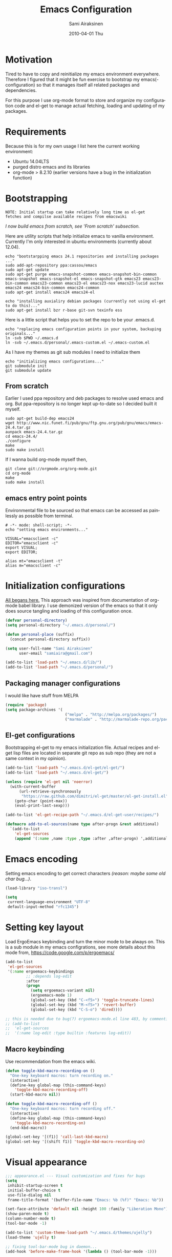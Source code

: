 #+TITLE:    Emacs Configuration
#+AUTHOR:    Sami Airaksinen
#+EMAIL:     samiaira@gmail.com
#+DATE:      2010-04-01 Thu
#+DESCRIPTION: Describing my emacs configuration in self documenting way via org-mode.
#+KEYWORDS:  emacs org configure
#+LANGUAGE:  en
#+OPTIONS:   H:3 num:nil toc:t \n:nil @:t ::t |:t ^:t -:t f:t *:t <:t
#+OPTIONS:   TeX:t LaTeX:nil skip:nil d:nil todo:t pri:nil tags:nil
#+INFOJS_OPT: view:nil toc:nil ltoc:t mouse:underline buttons:0 path:http://orgmode.org/org-info.js
#+EXPORT_SELECT_TAGS: export
#+EXPORT_EXCLUDE_TAGS: noexport notangle
#+LINK_UP:
#+LINK_HOME: 

* Motivation

  Tired to have to copy and reinitialize my emacs environment
  everywhere. Therefore I figured that it might be fun exercise to
  bootstrap my emacs(-configuration) so that it manages itself all
  related packages and dependencies.

  For this purpose I use org-mode format to store and organize my
  configuration code and el-get to manage actual fetching, loading and
  updating of my packages.

* Requirements

  Because this is for my own usage I list here the current working
  environment:
  - Ubuntu 14.04LTS
  - purged distro emacs and its libraries
  - org-mode > 8.2.10 (earlier versions have a bug in the initialization
    function)

* Bootstrapping 						   :external:
  
  #+BEGIN_EXAMPLE
    NOTE: Initial startup can take relatively long time as el-get
    fetches and compilse available recipes from emacswiki
  #+END_EXAMPLE
  
  /I now build emacs from scratch, see 'From scratch' subsection./

  Here are utility scripts that help initialize emacs to vanilla
  environment. Currently I'm only interested in ubuntu environments
  (currently about 12.04).

  #+begin_src shell-script :tangle bootstrap-packages.sh :shebang #!/bin/bash
    echo "bootstarpping emacs 24.1 repositories and installing packages ..."
    sudo add-apt-repository ppa:cassou/emacs 
    sudo apt-get update
    sudo apt-get purge emacs-snapshot-common emacs-snapshot-bin-common emacs-snapshot emacs-snapshot-el emacs-snapshot-gtk emacs23 emacs23-bin-common emacs23-common emacs23-el emacs23-nox emacs23-lucid auctex emacs24 emacs24-bin-common emacs24-common
    sudo apt-get install emacs24 emacs24-el
    
    echo "installing auxialiry debian packages (currently not using el-get to do this)..."
    sudo apt-get install bzr r-base git-svn texinfo ess
  #+end_src

  Here is a little script that helps you to set the repo to be your
  .emacs.d.

  #+begin_src shell-script :tangle bootstrap-configurations.sh :shebang #!/bin/bash
    echo "replacing emacs configuration points in your system, backuping originals..."
    ln -svb $PWD ~/.emacs.d
    ln -svb ~/.emacs.d/personal/.emacs-custom.el ~/.emacs-custom.el
  #+end_src

  As I have my themes as git sub modules I need to initialize them

  #+BEGIN_SRC shell-script :tangle init-configurations.sh :shebang #!/bin/bash
    echo "initializing emacs configurations..."
    git submodule init
    git submodule update
  #+END_SRC

** From scratch							      :build:

   Earlier I used ppa repository and deb packages to resolve used
   emacs and org. But ppa-repository is no longer kept up-to-date so I
   decided built it myself.
   
   #+BEGIN_SRC shell-script :tangle build-emacs.sh :shebang #!/bin/bash
     sudo apt-get build-dep emacs24
     wget http://www.nic.funet.fi/pub/gnu/ftp.gnu.org/pub/gnu/emacs/emacs-24.4.tar.gz
     aunpack emacs-24.4.tar.gz 
     cd emacs-24.4/
     ./configure
     make
     sudo make install
   #+END_SRC

   If I wanna build org-mode myself then,

   #+BEGIN_SRC shell-script :tangle build-org-mode.sh :shebang #!/bin/bash
     git clone git://orgmode.org/org-mode.git
     cd org-mode
     make
     sudo make install
   #+END_SRC

** emacs entry point points

   Environmental file to be sourced so that emacs can be accessed as painlessly as
   possible from terminal.

   #+begin_src shell-script :tangle emacs.env
     # -*- mode: shell-script; -*-
     echo "setting emacs environments..."
      
     VISUAL="emacsclient -c"
     EDITOR="emacsclient -c"
     export VISUAL;
     export EDITOR;
     
     alias mt="emacsclient -t"
     alias m="emacsclient -c"
   #+end_src

* Initialization configurations 				  :loadpaths:
  
  [[file:init.el::%3B%3B%3B%20init.el%20---%20Where%20all%20the%20magic%20begins][All begans here.]] This approach was inspired from documentation of
  org-mode babel library. I use demonized version of the emacs so that
  it only does source tangling and loading of this configuration once.

  #+BEGIN_SRC emacs-lisp
    (defvar personal-directory)
    (setq personal-directory "~/.emacs.d/personal/")
    
    (defun personal-place (suffix)
      (concat personal-directory suffix))
    
    (setq user-full-name "Sami Airaksinen"
          user-email "samiaira@gmail.com")
        
    (add-to-list 'load-path "~/.emacs.d/lib/")
    (add-to-list 'load-path "~/.emacs.d/personal/")
  #+END_SRC

** Packaging manager configurations

   I would like have stuff from MELPA

   #+begin_src emacs-lisp
     (require 'package)
     (setq package-archives '(
                               ("melpa" . "http://melpa.org/packages/")
                               ("marmalade" . "http://marmalade-repo.org/packages/")))
   #+end_src

** El-get configurations

   Bootstrapping el-get to my emacs initialization file. Actual
   recipes and el-get lisp files are located in separate git repo as
   sub repo (they are not a same context in my opinion).

   #+begin_src emacs-lisp
     (add-to-list 'load-path "~/.emacs.d/el-get/el-get/")
     (add-to-list 'load-path "~/.emacs.d/el-get/")
     
     (unless (require 'el-get nil 'noerror)
       (with-current-buffer
           (url-retrieve-synchronously
            "https://raw.github.com/dimitri/el-get/master/el-get-install.el")
         (goto-char (point-max))
         (eval-print-last-sexp)))
     
     (add-to-list 'el-get-recipe-path "~/.emacs.d/el-get-user/recipes/")
     
     (defmacro add-to-el-sources(name type after-progn &rest additional)
       `(add-to-list
         'el-get-sources
         (append '(:name ,name :type ,type :after ,after-progn) ',additional)))
   #+end_src

* Emacs encoding 						   :encoding:
  :PROPERTIES:
  :ID:       35debd80-6f3d-497b-9764-9d498a8efbd3
  :END:

  Setting emacs encoding to get correct characters /(reason: maybe some old
  char bug...)/.

  #+BEGIN_SRC emacs-lisp
    (load-library "iso-transl")
    
    (setq
     current-language-environment "UTF-8"
     default-input-method "rfc1345")    
  #+END_SRC 

* Setting key layout 						  :ergoemacs:
  :PROPERTIES:
  :ID:       0b350314-71d4-45a7-975e-a00c723a333f
  :END:
  
  Load ErgoEmacs keybinding and turn the minor mode to be always
  on. This is a sub module in my emacs configrations, see more details
  about this mode from, https://code.google.com/p/ergoemacs/

  #+BEGIN_SRC emacs-lisp
    (add-to-list
     'el-get-sources
     '(:name ergoemacs-keybindings
             ;; :depends log-edit
             :after 
             (progn
               (setq ergoemacs-variant nil)
               (ergoemacs-mode 1)
               (global-set-key (kbd "C-<f5>") 'toggle-truncate-lines)
               (global-set-key (kbd "M-<f5>") 'revert-buffer)
               (global-set-key (kbd "C-S-o") 'dired))))

    ;; this is needed due to bug(?) ergoemacs-mode.el line 483, by commenting that line we don't neew this extra haxor. 
    ;; (add-to-list
    ;;  'el-get-sources
    ;;  '(:name log-edit :type builtin :features log-edit))
  #+END_SRC

** Macro keybinding						      :macro:

   Use recommendation from the emacs wiki.

   #+BEGIN_SRC emacs-lisp
     (defun toggle-kbd-macro-recording-on ()
       "One-key keyboard macros: turn recording on."
       (interactive)
       (define-key global-map (this-command-keys)
         'toggle-kbd-macro-recording-off)
       (start-kbd-macro nil))

     (defun toggle-kbd-macro-recording-off ()
       "One-key keyboard macros: turn recording off."
       (interactive)
       (define-key global-map (this-command-keys)
         'toggle-kbd-macro-recording-on)
       (end-kbd-macro))

     (global-set-key '[(f1)] 'call-last-kbd-macro)
     (global-set-key '[(shift f1)] 'toggle-kbd-macro-recording-on)
   #+END_SRC

* Visual appearance 					       :colors:frame:
  :PROPERTIES:
  :tangle:   personal/appearance.el
  :END:
 
  #+BEGIN_SRC emacs-lisp
    ;;; appearance.el --- Visual customization and fixes for bugs
    (setq 
     inhibit-startup-screen t
     initial-buffer-choice t
     use-file-dialog nil
     frame-title-format '(buffer-file-name "Emacs: %b (%f)" "Emacs: %b"))
      
    (set-face-attribute 'default nil :height 100 :family "Liberation Mono")
    (show-paren-mode t)
    (column-number-mode t)
    (tool-bar-mode -1)
    
    (add-to-list 'custom-theme-load-path "~/.emacs.d/themes/ujelly")
    (load-theme 'ujelly t)
     
    ;; fixing tool-bar-mode bug in daemon...
    (add-hook 'before-make-frame-hook '(lambda () (tool-bar-mode -1)))
    
  #+END_SRC

** Default frame
   :PROPERTIES:
   :ID:       0b0487c2-c94c-48f5-bcdf-16448183059d
   :END:
   
   This is the configuration creates 80x50 frame in the current
   desktop. It sets colors of cursor, background and foreground. Also
   font is redefined here. Fixes some of the daemon issues.

   #+BEGIN_SRC emacs-lisp
     (setq default-frame-alist
         '((width . 80) (height . 50)
           (cursor-color . "red")
           (foreground-color . "AntiqueWhite2")
           (background-color . "black")
           (vertical-scroll-bars)
           (font . "-raster-Liberation Mono-medium-r-normal-*-*-100-*-*-*-*-*-1")))
   #+END_SRC

** Frame fixing function				      :keys:function:
   :PROPERTIES:
   :ID:       76e18ca4-aa11-4515-8f85-2c27a7b6441a
   :END:
   Function to reset frame to prefixed size.

   #+BEGIN_SRC emacs-lisp
     (global-set-key (kbd "C-x W") 'fix-horizontal-size)
     
     (defun fix-frame-horizontal-size (width)
       "Set the frame's size to 80 (or prefix arg WIDTH) columns wide."
       (interactive "P")
       (if window-system
           (set-frame-width (selected-frame) (or width 80))
         (error "Cannot resize frame horizontally: is a text terminal")))
     
     ;; functions to fix buffer window to fixed size
     (defun fix-window-horizontal-size (width)
       "Set the window's size to 80 (or prefix arg WIDTH) columns wide."
       (interactive "P")
       (enlarge-window (- (or width 80) (window-width)) 'horizontal))
     
     ;; actual function to be called
     (defun fix-horizontal-size (width)
       "Set the window's or frame's width to 80 (or prefix arg WIDTH)."
       (interactive "P")
       (condition-case nil
           (fix-window-horizontal-size width)
         (error 
          (condition-case nil
              (fix-frame-horizontal-size width)
            (error
             (error "Cannot resize window or frame horizontally"))))))
     
     ;; modularize this to loadable module
     (provide 'appearance)
   #+END_SRC

** Set font for all						    :ARCHIVE:
   Apparently not used yet...
   #+BEGIN_EXAMPLE
   (if (>= emacs-major-version 23) 
   (modify-all-frames-parameters
   '((font . "Dejavusans"))))   
   #+END_EXAMPLE
* Navigation							      :tramp:
  :PROPERTIES:
  :tangle:   personal/navigation.el
  :END:

  Defining navigation preferences. I want easy navigation between
  screens and my mouse cursor to follow wheel motions.

  #+BEGIN_SRC emacs-lisp
    ;;; navigation.el --- navigation modes and customization for them
    
    ;;moving between windows easily
    (when (fboundp 'windmove-default-keybindings)
      (windmove-default-keybindings))
    
    (setq mouse-wheel-follow-mouse t)
    
    (add-to-list
     'el-get-sources
     '(:name saveplace :type builtin :features saveplace 
            :after 
            (progn
              (setq-default save-place t)
              )))
  #+END_SRC

** Helm

   #+BEGIN_SRC emacs-lisp
     (add-to-list
      'el-get-sources
      '(:name helm
              :type elpa
              :after (progn
                       (global-set-key (kbd "M-a") 'helm-M-x)))) ;;fixme doesn't work
   #+END_SRC

** smex
   Smex is ido for M-x.

   #+BEGIN_SRC emacs-lisp
     (add-to-el-sources 
      smex 
      elpa 
      (progn
        (require 'smex)
        (smex-initialize)
        (setq smex-save-file (personal-place "smex.save"))
        (global-set-key (kbd "M-C-a") 'smex) ;;todo to M-a, replace ergoemacs keybinding
        (global-set-key (kbd "M-C-S-a") 'smex-major-mode-commands)
        ))
   #+END_SRC

** Bookmarks
   Keeping my personal information in one location. Note: bookmark+ is
   obsolete package.

   #+BEGIN_SRC emacs-lisp
     (setq
      bookmark-default-file (concat personal-directory "bookmarks")
      bookmark-save-flag 1)
   #+END_SRC

** ELScreen							   :notangle:
   :PROPERTIES:
   :TANGLE:   no
   :END:

   Elscreen is like screen for emacs. Installed via system tool
   apt-get, so you need sudo rights. It can be passed as $pass env
   variable, but might be little bit unreliable.

   #+BEGIN_SRC emacs-lisp
     (add-to-list
      'el-get-sources
      '(:name elscreen :type apt-get
              :after (progn
                       (global-set-key (kbd "<s-prior>") 'elscreen-previous)
                       (global-set-key (kbd "<s-next>")  'elscreen-next)
                       )))
   #+END_SRC
** Window layout navigator

   Configuring winner mode. With this you can search through your
   previous window layouts.
  
   #+BEGIN_SRC emacs-lisp
     (add-to-list
      'el-get-sources
      '(:name winner :type builtin :features winner
              :after (progn
                       (setq winner-dont-bind-my-keys t) 
                       (global-set-key (kbd "<C-s-left>") 'winner-undo)
                       (global-set-key (kbd "<C-s-right>") 'winner-redo)
                       (winner-mode t)
                       )))
   #+END_SRC

** Trivial modes 						   :external:

   Function to define new trivial modes. This means that buffer is
   opened by external program.

   #+BEGIN_SRC emacs-lisp
     (defun define-trivial-mode(mode-prefix file-regexp &optional command)
       (or command (setq command mode-prefix))
       (let ((mode-command (intern (concat mode-prefix "-mode"))))
         (fset mode-command
               `(lambda ()
                  (interactive)
                  (toggle-read-only t)
                  (start-process ,mode-prefix nil
                                 ,command (buffer-file-name))
                  (kill-buffer (current-buffer))))
         (add-to-list 'auto-mode-alist (cons file-regexp mode-command))))
   #+END_SRC

   These define programs that will launch file when opened

   #+BEGIN_SRC emacs-lisp
     (define-trivial-mode "ooffice" "\\.ods$")
     (define-trivial-mode "evince" "\\.pdf$")
   #+END_SRC

** Dired customization

   Opening files/folders with nautilus from dired buffer.

   #+BEGIN_SRC emacs-lisp
     (defun gnome-open-file (filename)
       "opens the specified file in nautilus."
       (interactive "File to open: ")
       (let ((process-connection-type nil))
         (start-process "" nil "/usr/bin/nautilus" filename)))
     
     (defun dired-gnome-open-file ()
       "Opens the current file in a Dired buffer."
       (interactive)
       (gnome-open-file (dired-get-file-for-visit)))
     
     (add-hook 'dired-mode-hook (lambda () (local-set-key "E" 'dired-gnome-open-file)))
     
     (setq dired-listing-switches "-alh")
   #+END_SRC
** Tramp
   My own configuration to tramp. tramp auto-save should be located to
   my personal folder. Also 'tramping' sudo rights are declared trough
   proxy configuration.

   #+BEGIN_SRC emacs-lisp 
     (add-to-el-sources 
      tramp 
      builtin 
      (progn
        (setq tramp-auto-save-directory (personal-place "tramp-auto-save/")
              tramp-persistency-file-name (personal-place "tramp"))
        (set-default 'tramp-default-proxies-alist (quote ((".*" "\\`root\\'" "/ssh:%h:"))))
        ))
   #+END_SRC

** Projectile

   Configuration for projectile mode. Eases management of set of files
   that belong to same 'project'

   #+BEGIN_SRC emacs-lisp
     (add-to-list
      'el-get-sources
      '(:name projectile
              :type elpa
              :after (progn
                       (setq projectile-global-mode t
                             projectile-enable-caching t))))
     (provide 'navigation)
   #+END_SRC

* Editing 							   :textedit:
  :PROPERTIES:
  :tangle:   personal/editing.el
  :END:

  Configuration relating to actual text editing.

  #+BEGIN_SRC emacs-lisp
    ;;; editing.el --- global edit configurations
    (global-set-key [f4] 'orgstruct-mode)
  #+END_SRC

** Company mode

   #+BEGIN_SRC emacs-lisp
     (add-to-list
      'el-get-sources
      '(:name company-mode
              :after
              (progn
                (add-hook 'after-init-hook 'global-company-mode))))
   #+END_SRC
   
** Killring modifications.
   New features for copy and cut functions. Non selection applys
   current method to whole line. Also fixes clipboard disconnection
   between X and emacs.

   #+BEGIN_SRC emacs-lisp
     (setq x-select-enable-clipboard t 
           interprogram-paste-function 'x-cut-buffer-or-selection-value)
     
     ;;New kill ring features
     (defadvice kill-ring-save (before slick-copy activate compile)
       "When called interactively with no active region, copy a single
       line instead."
       (interactive 
        (if mark-active (list (region-beginning) (region-end))
          (message  "Copied line") 
          (list (line-beginning-position) 
                (line-beginning-position 2)))))
     
     (defadvice kill-region (before slick-cut activate compile)
       "When called interactively with no active region, kill a single line instead."
       (interactive
        (if mark-active (list (region-beginning) (region-end))
          (list (line-beginning-position)
                (line-beginning-position 2)))))
   #+END_SRC

** yasnippet
   Works, but not with r-autoyas functionality. Could it be some kind
   of version incompatibility.

   #+begin_src elisp
     (add-to-el-sources yasnippet elpa 
                        '(progn
                           (require yasnippet)
                           ;;(yas-minor-mode-on) this triggers some symbol loop error...
                           ))
   #+end_src
   
** Custom tools
   Tools to edit, analyse and manipulate buffer content.
*** Count words
    Count words in the region.

    #+BEGIN_SRC emacs-lisp
      (defun count-words (start end)
        "Print number of words in the region."
        (interactive "r")
        (save-excursion
          (save-restriction
            (narrow-to-region start end)
            (goto-char (point-min))
            (count-matches "\\sw+"))))
    #+END_SRC

*** wc
    wc like function in the emacs.

    #+BEGIN_SRC emacs-lisp
      (defun wc (&optional start end)
        "Prints number of lines, words and characters in region or whole buffer."
        (interactive)
        (let ((n 0)
              (start (if mark-active (region-beginning) (point-min)))
              (end (if mark-active (region-end) (point-max))))
          (save-excursion
            (goto-char start)
            (while (< (point) end) (if (forward-word 1) (setq n (1+ n)))))
          (message "%3d %3d %3d" (count-lines start end) n (- end start))))
    #+END_SRC

*** buffer to PDF
    Copies buffer content to pdf file.

    #+BEGIN_SRC emacs-lisp
      (defun print-to-pdf ()
        (interactive)
        (ps-spool-buffer-with-faces)
        (switch-to-buffer "*PostScript*")
        (write-file "/tmp/tmp.ps")
        (kill-buffer "tmp.ps")
        (setq cmd (concat "ps2pdf14 /tmp/tmp.ps " (buffer-name) ".pdf"))
        (shell-command cmd)
        (shell-command "rm /tmp/tmp.ps")
        (message (concat "Saved to:  " (buffer-name) ".pdf")))
      
      (provide 'editing)
    #+END_SRC

*** tidy region or buffer

     #+BEGIN_SRC emacs-lisp
       (defun tidy ()
         "Ident, untabify and unwhitespacify current buffer, or region if active."
         (interactive)
         (let ((beg (if (region-active-p) (region-beginning) (point-min)))
     	  (end (if (region-active-p) (region-end) (point-max))))
           (indent-region beg end)
           (whitespace-cleanup)
           (untabify beg (if (< end (point-max)) end (point-max)))))
     #+END_SRC

** Undo-Tree

   Visualizing undo history.

   #+BEGIN_SRC emacs-lisp
     (add-to-list
      'el-get-sources
      '(:name undo-tree  
              :after 
              (progn
                (global-undo-tree-mode)
                )))
   #+END_SRC

* Buffers 							     :buffer:
  :PROPERTIES:
  :tangle:   personal/buffers.el
  :END:

  Modes and configuration for buffer management.

  #+BEGIN_SRC emacs-lisp
    ;;; buffers.el --- Buffer management customization
  #+END_SRC

** iBuffer filters and grouping 				   :groups:

   Buffer grouping is something that I manage based on computer that
   I'm working on, therefore actual configuration is assumed to be
   present in [[file:personal][personal folder.]] For generating groups I require
   following function to be defined:

   #+BEGIN_SRC emacs-lisp
     (defun ibuffer-create-group-filter (name filters)
       "Utility function to create wanted filter-group."
       (let ((group-filter (list name)))
         (mapc
          (lambda(element)
            (add-to-list 'group-filter (cdr (assoc element ibuffer-filters)) t))
          filters)
         group-filter))
   #+END_SRC

*** Default filters 						    :filters:

    iBuffer mode uses =ibuffer-filters= variable to define available
    filters. Here I define very common ones, special ones can be
    defined and added into variable in a personal configuration files.

    #+BEGIN_SRC emacs-lisp
      (setq ibuffer-filters 
        '(
          ;;mail buffers
          (mail . ("Mail"
                   (or
                    (mode . message-mode)
                    (mode . mail-mode)
                    (mode . wl))))
          ;; Opened manuals
          (woman . ("WoMan"
                    (or
                     (mode . woman-mode)
                     (mode . info-mode))))
          ;; IRC Channels 
          (erc . ("ERC"
                  (mode . erc-mode)))
          ;; Unsorted shells
          (shells . ("Shells"
                     (or
                      (mode . shell-mode)
                      (mode . term-mode)
                      (mode . eshell-mode))))
          ;; all unsorted dired buffers goes here 
          (dired . ("Dired"
                    (mode . dired-mode)))
          ;; all org-related buffers
          (org . ("Org" 
                  (or 
                   (name . "\\*Org *")
                   (mode . org-mode))))
          ;; magit buffers
          (git . ("magit"
                  (name . "\\*magit")))
          (emacs-conf . ("Emacs configuration"
                         (or
                          (filename . "/emacs.seed/")
                          (filename . ".emacs.d/")
                          (filename . "~/.erc-customs.el"))))))
    #+END_SRC

*** Default grouping						     :groups:

    To use ibuffer filters one needs to define grouping based on
    that. Here is the default used in this simple emacs configuration.

    #+BEGIN_SRC emacs-lisp
      (setq ibuffer-saved-filter-groups
            `(,(ibuffer-create-group-filter "default" '(emacs-conf mail erc shells git org dired))))
    #+END_SRC

    Rest of the filter groups can be added into this variable in the
    customization file.

*** Load machine specific grouping			      :load:external:

    Following snippet will load =buffer-grouping= configurations if
    they are present. For selecting the start up grouping I can
    set =ibuffer-startup-filter-group= variable.

    #+begin_src emacs-lisp
      (defvar ibuffer-startup-filter-group "default"
        "startup group that ibuffer uses select initial grouping")

      (load
       (concat personal-directory "buffer-grouping")
       t
       "ibuffer grouping file not found, see that personal/buffer-grouping.el exist")

      (add-hook 'ibuffer-mode-hook
                (lambda()
                  (ibuffer-switch-to-saved-filter-groups ibuffer-startup-filter-group)))
    #+end_src

** Save 							     :backup:
   Using .backups folder as a base folder where to place emacs
   buffers autosave files. Here we also configure my desktop
   recording, which reopens my last buffers when I close and reopen
   my emacs.
   
   #+BEGIN_SRC emacs-lisp
     (add-to-el-sources
      desktop
      builtin
      (progn
         (desktop-save-mode 1)))

     (add-to-el-sources
      savehist
      builtin
      (progn
         (savehist-mode)
         (setq savehist-file (personal-place "savehist-history"))))
        
     (setq
      global-auto-revert-mode t
      make-backup-files t
      backup-directory-alist (quote ((".*" . "~/.backups/emacs.buffers/"))))
   #+END_SRC

** Automatic Cleaning 						   :midnight:
   Keeps my buffer listing reasonable by removing unused buffers. Run
   weekly, because once a day is too often.

   #+BEGIN_SRC emacs-lisp
     (add-to-list
      'el-get-sources
      '(:name midnight :type builtin :features midnight
	      :after
	      (progn
		(setq
		 clean-buffer-list-kill-never-regexps '("\\.org$" "^#" "^!"))
		(run-at-time "23:00" (timer-duration "1 week") 'clean-buffer-list)
		)))
   #+END_SRC

** IDO mode								:ido:
   Library to enhance usability with buffer and directory
   listings. Works mostly in minibuffer area.

   #+BEGIN_SRC emacs-lisp
     (add-to-list
      'el-get-sources
      '(:name ido :type builtin :features ido
              :after
              (progn
                (ido-mode t)
                (setq 
                 ido-ignore-buffers               ; ignore these guys
                 '("\\` " "^\*Mess" "^\*Back" ".*Completion" "^\*Ido")
                 ido-work-directory-list '("~" "~/Documents")
                 ido-case-fold  t                 ; be case-insensitive
                 ido-enable-flex-matching t       ; be flexible
                 ido-max-prospects 6              ; don't spam my minibuffer
                 ido-confirm-unique-completion t) ; wait for RET, even with unique completion
                )
              ))
   #+END_SRC

** Buffer renaming						     :rename:
   When opening a buffer which has same name, this configuration will
   keep buffers unique. It will reorganize names if one the buffers
   has been killed. It will also ignore "system" buffers (starting
   with *-symbol).

   #+BEGIN_SRC emacs-lisp
     (add-to-list
      'el-get-sources
      '(:name uniquify :type builtin :features uniquify
              :after 
              (progn
                (setq 
                 uniquify-buffer-name-style 'post-forward
                 uniquify-separator "::"
                 uniquify-after-kill-buffer-p t
                 uniquify-ignore-buffers-re "^\\*")
                )))
     
     (provide 'buffers)
   #+END_SRC

* Org-mode					      :calendar:organization:
  :PROPERTIES:
  :tangle:   personal/org-personal.el
  :END:
  
  Org-mode. This is probably most usefull mode I have ever met. This
  has converted me to be full emacs fanatic and still keeps me
  amazed. This configuration file is powered by org-babel, so you can
  see its power.

  #+BEGIN_SRC emacs-lisp
    ;;; org-personal.el --- personalization to my org
    (require 'org-crypt)
    (setq org-directory "~/org")
  #+END_SRC

** el-get recipe definition				       :elget:recipe:
   :PROPERTIES:
   :tangle:   no
   :END:
   
   #+BEGIN_EXAMPLE
     NOTE: org-mode is bootstrapped to emacs in current configuration. I
     have abandonded idea of managing org-mode trough elpa or el-get.
   #+END_EXAMPLE
   
   This will hook org mode to el-get package manager and trigger
   loading of personal customization. 

   [[id:f85f78c3-6b7d-43a1-bcd1-859e0d48362e][This will added via noweb syntax to emacs.el.]]

   #+name: org-mode-recipe
   #+begin_src emacs-lisp
     (add-to-el-sources
      org
      elpa
      (progn
        (require 'org-personal)
        (require 'org-crypt)))
   #+end_src

** Agenda							     :agenda:

   Agenda is tool for scheduling your events in selected org-buffers,
   so called agenda-files.

   #+BEGIN_SRC emacs-lisp
     (setq 
      org-agenda-start-on-weekday 0 
      org-agenda-show-all-dates t
      org-agenda-tags-column -102
      org-agenda-files (concat org-directory "/agenda.files.txt")
      org-agenda-text-search-extra-files '(agenda-archives)
      org-agenda-time-grid '((daily require-timed)
                             "--------------------"
                             (800 1000 1200 1400 1600 1800 2000 2200))
      org-agenda-todo-ignore-with-date t
      org-agenda-skip-deadline-if-done t
      org-agenda-skip-scheduled-if-done t
      org-agenda-skip-timestamp-if-done t
      org-agenda-repeating-timestamp-show-all t)
      
     (add-hook 'org-agenda-mode-hook '(lambda () (hl-line-mode 1)))
   #+END_SRC

*** To do flow in tasks 					       :todo:

    Here is described how todo keywords are flowd when task is
    progressed. Clocking is triggered to change the tasks
    status. Logging of different state changes are defined in last
    configuration.

    #+BEGIN_SRC emacs-lisp
      (setq 
       org-enforce-todo-dependencies t)
       ;; org-stuck-projects '("LEVEL=2-REFILE-WAITING|LEVEL=1+REFILE/!-DONE-CANCELLED-OPEN" nil ("NEXT") "")

      (let ((simple-seq nil) (work-seq nil) (long-seq nil) (clock-in-f nil) (clock-out-f nil))

            ;; case simple
            ;;TODO STARTED WAITING | DONE DUPLICATE 
            (setq simple-seq '(sequence "TODO(q)" "STARTED(w)" "WAITING(e)" "|" "DONE(r!/@)"))
                  
            ;; case work thing
            ;;GROOMING READY STARTED ONHOLD PR | INMASTER DUBLICATE WONTFIX REJECTED
            (setq work-seq '(sequence "GROOMING(a)" "READY(s)" "INPROGRESS(d)" "ONHOLD(f@)" "PR(g!)" "|" "INMASTER(h!)" "DUBLICATE(j@)" "WONTFIX(k@)" "REJECTED(l@)"))
            
            ;; case long polling state (no need for logging time)
            ;;OPEN EXT-DEPS | CLOSED AQUIRED
            (setq long-seq '(sequence "OPEN(z)" "EXT-DEPS(x@)" "|" "CLOSED(c!)" "AQUIRED(v!)"))

            ;; only use clock states at the lowest level tasks (i.e. simple sequence)  
            (setq clock-in-f (lambda (state) 
                                       (cond
                                        ((string= state "TODO") "STARTED")
                                        ((string= state "WAITING") "STARTED"))))
            
            (setq clock-out-f (lambda (state) 
                                       (cond
                                        ((string= state "STARTED") "WAITING"))))
            
            (setq org-todo-keywords (list simple-seq work-seq long-seq)
                  org-clock-in-switch-to-state clock-in-f
                  org-clock-out-switch-to-state clock-out-f))
    #+END_SRC    

**** Show TODO children of the headline 			   :function:

     Define function that lists TODOs in current subtree.

     #+BEGIN_SRC emacs-lisp
       (defun org-show-todo-children ()
         (interactive)
         (org-narrow-to-subtree)
         (org-show-todo-tree nil)
         (widen))
     #+END_SRC

*** Time and date 
    :PROPERTIES:
    :ID:       7869dadb-9b6b-4cee-a533-67b66f68b95a
    :END:
    
    Here I set custom properties for my clocking efforts and customize
    my time and date options.

    #+BEGIN_SRC emacs-lisp
      (setq 
       org-deadline-warning-days 15
       org-drawers '("PROPERTIES" "LOGBOOK" "CLOCK")
       org-clock-into-drawer "CLOCK"
       org-clock-out-remove-zero-time-clocks t
       org-clock-persist 'history
       org-global-properties '(("Effort_ALL" . "0:10 0:30 1:00 2:00 3:00 4:00 5:00 6:00 7:00 8:00 10:00 20:00 50:00"))
       org-log-into-drawer t
       ;; org-clock-sound "/usr/local/lib/alert1.wav"
       org-log-done 'time)
    #+END_SRC

*** Icalendar Exporting
    :PROPERTIES:
    :ID:       53deba29-b662-4d4b-85e8-1abb548ce317
    :END:

    This configurations defines region and user specific properties to
    potential exports in .ics format of the agenda view.

    #+BEGIN_SRC emacs-lisp
      (setq
       org-icalendar-categories '(all-tags)
       org-icalendar-combined-name "Sami Airaksinen"
       org-icalendar-include-body 500
       org-icalendar-include-todo t
       org-icalendar-store-UID t
       org-icalendar-timezone "Europe/Helsinki"
       org-icalendar-use-deadline '(todo-due event-if-todo event-if-not-todo)
       org-icalendar-use-scheduled '(todo-due event-if-todo event-if-not-todo))
    #+END_SRC

** Babel							:programming:

   Babel enables source code evaluation of many different languages
   inside the org mode buffer. Evolution is fast and current version
   enables at least following features:
   - interactive code editing inside the org-mode buffer
   - source code evaluation with I/O redirection
   
   #+BEGIN_SRC emacs-lisp
     (org-babel-do-load-languages 
      'org-babel-load-languages
      '(
        (octave . t)
        (R . t)
        (dot .t)
        (shell . t)
     ))

     (setq org-src-ask-before-returning-to-edit-buffer nil)
     (setq org-src-window-setup 'current-window)

     (setq org-src-fontify-natively t) ;;set fontify by default on, lets see if I like it

     (add-to-list 'org-src-lang-modes (quote ("dot" . graphviz-dot)))


     ;;(setq org-confirm-babel-evaluate nil) could be a function....
     ;;(define-key org-src-mode-map "\C-s" 'org-edit-src-save)
   #+END_SRC

** Block Wrapping function					   :function:
   
   Inserts marked region between org-mode custom block, interactive.

   #+BEGIN_SRC emacs-lisp
     (defun org-block-wrap-region(start end)
       "Wraps current region between predefined prefix-endfix strings. by: Sami Airaksinen"
       (interactive "r")
       (let ((markup (read-string "define markup: " nil nil '("SRC" "EXAMPLE" "LaTeX" "CENTER" "QUOTE" "VERSE"))) 
             (start-region-char (if (eq (char-after start) ?\n) nil "\n"))
             (end-region-char (if (eq (char-before end) ?\n) nil "\n")))
         (let ((start-mark (concat "#+BEGIN_" markup start-region-char)) (end-mark (concat end-region-char "#+END_" markup)))
           ;; adding to end
           (goto-char end)
           (insert end-mark)
           ;; adding to start
           (goto-char start)
           (insert start-mark))))
   #+END_SRC

** Buffer Encryptions						 :encryption:
   
   Forcing encryption for headlines that have encrypt tag. 
   
   *UPDATE* : <2012-09-15 Sat> 

   Currently require of org-crypt is moved outside of this module, [[*Loading%20of%20different%20aspects][see
   here]].

   #+BEGIN_SRC emacs-lisp
     (add-hook 'org-save-all-org-buffers '(lambda() org-encrypt-entries))
   #+END_SRC

** Column mode							     :column:
   
   Org modes column face. Layouts headline at its childs to fixed
   table where you can edit easily its properties. 

   #+BEGIN_SRC emacs-lisp
     (setq
      org-columns-default-format "%50ITEM(Task) %7TODO(ToDo) %10TAGS(Context) %10Effort(Effort){:} %10CLOCKSUM")
     ; org-columns-modify-value-for-display-function '(lambda (column-title value)
     ;                                                  nil))
   #+END_SRC

*** DONE Font change prevention						:BUG:
    CLOSED: [2011-04-21 Thu 17:38]
    :LOGBOOK:
    - State "DONE"       from ""           [2011-04-21 Thu 17:38]
    :END:
    
    Make sure that a fixed-width face is used when we have a column
    table. This occurs if emacs daemon is used.

    #+BEGIN_SRC emacs-lisp
      (when (and (fboundp 'daemonp) (daemonp))
        (add-hook 
         'org-mode-hook 
         '(lambda ()
            (when (fboundp 'set-face-attribute)
              (set-face-attribute 
               'org-column nil
               :height (face-attribute 'default :height)
               :family (face-attribute 'default :family))))))
    #+END_SRC

** Exporting 							      :latex:
   :LOGBOOK:
   - State "QUOTE"      from ""           [2011-04-20 Wed 22:35]
   :END:
   
   Org-mode enables exports to different common formats. 

*** Latex							  :templates:
    
    Latex exports needs header templates and conversion rules for
    headlines.

    Setting default packages so that they don't conflict with some of
    my commonly used packages, see 

    #+BEGIN_SRC emacs-lisp :results silent
      (setq org-latex-default-packages-alist '(("AUTO" "inputenc" t)
                                               ("OT1" "fontenc" t)
                                               ("" "fixltx2e" nil)
                                               ("" "graphicx" t)
                                               ("" "longtable" nil)
                                               ("" "float" nil)
                                               ("" "wrapfig" nil)
                                               ("normalem" "ulem" t)
                                               ("" "textcomp" t)
                                               ("" "marvosym" t)
                                               ("nointegrals" "wasysym" t)
                                               ("" "latexsym" t)
                                               ("" "amssymb" t)
                                               ("" "amstext" nil)
                                               ("" "hyperref" nil)
                                               "\\tolerance=1000"))
    #+END_SRC

    And then we define basic templates for my latex exports.

    #+BEGIN_SRC emacs-lisp
      (setq org-export-latex-Image-default-option "width=hsize"
       org-latex-classes '(
                                  ;; article
                                  ("article" "\\documentclass[12pt,a4paper]{article}
      \\usepackage[utf8]{inputenc}
      \\usepackage[T1]{fontenc}
      \\usepackage{graphicx}
      \\usepackage[pdftex]{hyperref}"
                                   ("\\section{%s}" . "\\section*{%s}")
                                   ("\\subsection{%s}" . "\\subsection*{%s}") 
                                   ("\\subsubsection{%s}" . "\\subsubsection*{%s}") 
                                   ("\\paragraph{%s}" . "\\paragraph*{%s}") 
                                   ("\\subparagraph{%s}" . "\\subparagraph*{%s}")) 
                                  ;; report
                                  ("report" "\\documentclass[12pt,a4paper]{report}
      \\usepackage[utf8]{inputenc}
      \\usepackage[T1]{fontenc}
      \\usepackage{graphicx}
      \\usepackage{hyperref}" 
                                   ("\\part{%s}" . "\\part*{%s}") 
                                   ("\\chapter{%s}" . "\\chapter*{%s}") 
                                   ("\\section{%s}" . "\\section*{%s}") 
                                   ("\\subsection{%s}" . "\\subsection*{%s}") 
                                   ("\\subsubsection{%s}" . "\\subsubsection*{%s}"))
                                  ;; book
                                  ("book" "\\documentclass[12pt,a4paper]{book}
      \\usepackage[utf8]{inputenc}
      \\usepackage[T1]{fontenc}
      \\usepackage{graphicx}
      \\usepackage{hyperref}" 
                                   ("\\part{%s}" . "\\part*{%s}") 
                                   ("\\chapter{%s}" . "\\chapter*{%s}") 
                                   ("\\section{%s}" . "\\section*{%s}")
                                   ("\\subsection{%s}" . "\\subsection*{%s}") 
                                   ("\\subsubsection{%s}" . "\\subsubsection*{%s}")) 
                                  ;; thesis, TODO this could be extracted to thesis buffer??
                                  ("thesis" "\\documentclass[12pt,a4paper,oneside,pdftex]{report}
      \\usepackage[english, finnish]{babel}
      \\usepackage{listings}
      \\usepackage{subfigure}
      \\usepackage[medium]{titlesec}"
                                   ("\\chapter{%s}" . "\\chapter*{%s}") 
                                   ("\\section{%s}" . "\\section*{%s}")
                                   ("\\subsection{%s}" . "\\subsection*{%s}") 
                                   ("\\subsubsection{%s}" . "\\subsubsection*{%s}"))
                                  ;; astronomy article
                                  ("aa" "\\documentclass[structabstract]{aa}
      \\usepackage{txfonts}
      \\usepackage{graphicx}
      \\usepackage{longtable}
      \\usepackage{hyperref}
      \\usepackage{natbib} 
      \\bibpunct{(}{)}{;}{a}{}{,}" 
                                   ("\\section{%s}" . "\\section*{%s}") 
                                   ("\\subsection{%s}" . "\\subsection*{%s}") 
                                   ("\\subsubsection{%s}" . "\\subsubsection*{%s}") 
                                   ("\\paragraph{%s}" . "\\paragraph*{%s}") 
                                   ("\\subparagraph{%s}" . "\\subparagraph*{%s}")))
       org-format-latex-header "\\documentclass[a4paper]{article}
      \\usepackage{amssymb}
      \\usepackage{amsmath}
      \\usepackage{latexsym}
      \\usepackage{fullpage}
      \\pagestyle{empty}
      \\usepackage[mathscr]{eucal}
      \\usepackage[usenames]{color}")
    #+END_SRC

** Global keybindings 						       :keys:

   The following key strokes are highly used and we want them to be
   accessible from whole system.

   #+BEGIN_SRC emacs-lisp
     (global-set-key (kbd "C-c a") 'org-agenda)
     (global-set-key (kbd "C-c l") 'org-store-link)
   #+END_SRC

** Headline Editing						       :edit:

   Here will be configurations relating to Task refiling and archiving.

   #+BEGIN_SRC emacs-lisp
     (setq
      org-archive-location "archive/%s_archive::"
      org-refile-targets '((org-agenda-files . (:maxlevel . 2))))
   #+END_SRC   

*** Capture 						      :remember:keys:
   
    Org-capture enables fast note taking. With a key stroke I can start
    taking complex note with different instant configuration options.

    #+BEGIN_SRC emacs-lisp
     (setq 
      org-default-notes-file (concat org-directory "/notes.org")
      org-reverse-note-order t
      org-capture-templates
      '(
        ("t" "Task (to endless queue)"
         entry
         (file+headline "refile.org" "Tasks") 
         "* TODO %^{task}\t%^G\n   (creation: %u @ %a)\n\n  %i%?" :empty-lines-after 2)
        ("b" "Bug Report (take quick note, copies active region into example region)"
         entry
         (file+headline "refile.org" "Bug Reports") 
         "* %^{bug report title}\t:BUG:\n   (creation: %u @ %a)\n\n   #+BEGIN_EXAMPLE\n     %i\n   #+END_EXAMPLE\n%?" :prepend t)
        ("c" "Capture (take quick note, copies active region)"
         entry
         (file+headline "notes.org" "Capture") 
         "* %^{capture label}\n   (creation: %u @ %a)\n\n   %i %?" :prepend t)
        ("m" "Meeting (mark the calendar)"
         entry
         (file+headline "refile.org" "Meetings") 
         "* %^{occasion}\n%^{at time}T @ %^{where}\n   (creation: %u @ %a)\n\n%i\n%a%?" :prepend t)
        ("n"
         "Note (free flow, jump right in)"
         entry
         (file+headline "refile.org" "Ideas")
         "* %?\n   (creation: %u @ %a)\n   %i" :prepend t :immediate-finish t :jump-to-captured t)))

     (global-set-key (kbd "C-c r") 'org-capture)
    #+END_SRC

** Hooks							       :hook:
   
   Defines org general mode hook that is applied when mode is
   started. Here you can configure your environment even further.

   #+BEGIN_SRC emacs-lisp
     (add-hook 'org-mode-hook '(lambda ()
        (flyspell-mode 1)
        (local-set-key (kbd "<f5>") 'org-agenda)
	(local-set-key (kbd "C-c b") 'org-iswitchb)
        (local-set-key (kbd "C-c W") 'org-block-wrap-region)))
   #+END_SRC

** Images in Buffers 						      :image:
   
   Minor mode that shows images directly in the org-buffer.

   #+BEGIN_SRC emacs-lisp
     ;; enable image mode first
     (iimage-mode)
     
     ;; add the org file link format to the iimage mode regex
     (add-to-list 'iimage-mode-image-regex-alist
       (cons (concat "\\[\\[file:\\(~?" iimage-mode-image-filename-regex "\\)\\]")  1))
     
     ;; function to setup images for display on load
     (defun org-turn-on-iimage-in-org ()
       "display images in your org file"
       (interactive)
       (turn-on-iimage-mode)
       (set-face-underline-p 'org-link nil))
     
     ;; function to toggle images in a org bugger
     (defun org-toggle-iimage-in-org ()
       "display images in your org file"
       (interactive)
       (if (face-underline-p 'org-link)
           (set-face-underline-p 'org-link nil)
           (set-face-underline-p 'org-link t))
       (call-interactively 'iimage-mode))
     
     ;;  add a hook so we can display images on load
     (add-hook 'org-mode-hook '(lambda () (org-turn-on-iimage-in-org)))
   #+END_SRC

** Linking							       :link:
   
   Linking is essential part of usefulness of org-mode. Buffers can
   form effective data structure for your daily organizational
   information. Here is configuration how links can be used.

   #+BEGIN_SRC emacs-lisp
     (setq org-link-abbrev-alist
           '(("google" . "http://www.google.com/search?q=")
             ("wiki" . "http://en.wikipedia.org/wiki/")))
   #+END_SRC

** Mobile-org 							     :mobile:
   SCHEDULED: <2010-08-27 Fri>
   :LOGBOOK:
   - State "WAITING"    from "WAITING"    [2010-08-26 Thu 22:57] \\
     should be finnished next time.
   - State "DONE"       from "STARTED"    [2010-08-26 Thu 22:57]
   - State "STARTED"    from "TODO"       [2010-08-26 Thu 22:57]
   :END:

   Configure MobileOrg.
   
   #+BEGIN_SRC emacs-lisp
     (setq 
      org-mobile-directory "~/org/MobileOrg"
      ;; Set to the name of the file where new notes will be stored
      org-mobile-inbox-for-pull "~/org/MobileOrg/mobile-flagged.org")     
   #+END_SRC
** org-protocol						:integration:

   This enables sending sites links from browsers to org workflow.

   #+BEGIN_SRC emacs-lisp
     (require 'org-protocol)
   #+END_SRC

*** Org-protocol to work with Firefox 				    :firefox:

    http://orgmode.org/worg/org-contrib/org-protocol.html

    1. install firefox plugin (remember to configure correct emacsclient)

    2. tangle below file to

    #+BEGIN_SRC conf :tangle ~/.local/share/applications/org-protocol.desktop
      [Desktop Entry]
      Name=org-protocol
      Exec=emacsclient %u
      Type=Application
      Terminal=false
      Categories=System;
      MimeType=x-scheme-handler/org-protocol;
    #+END_SRC

    3. run

    #+BEGIN_SRC sh :output none
     update-desktop-database ~/.local/share/applications/
    #+END_SRC

** Tags 							       :tags:

   Most frequently tags. I have couple of exclusive tag groups so if I
   change the tag it will remove other group tag automatically.

   #+BEGIN_SRC emacs-lisp
     (setq 
      org-tag-alist
      '(
        ;; provisioning type tags
        (:startgroup) ("sales" . ?S) ("client" . ?C) ("core" . ?O) (:endgroup)
        ;; work unit types
        (:startgroup) ("epic" . ?E) ("feature" . ?F) ("bug" . ?B) ("refactor" . ?R) ("debt" . ?D) (:endgroup)
        ;; work related 
        ("debug" . ?d)
        ("log" . ?l)
        ("audit" . ?a)
        ("meeting_note" . ?m)
        ("AP" . ?p)

        ;; other
        ("FLAGGED" . ?f)
        ("code" . ?c)
        ("build" . ?b)
        ("study" . ?s)
        ("emacs" . ?e)
        ("org" . ?o)))

     ;; modularize this personalization
     (provide 'org-personal)
   #+END_SRC

* Mails 						      :communication:
  :PROPERTIES:
  :tangle:   personal/mailing.el
  :END:
** sending mail

   Remember that you need those configuration files to your personal/
   folder.
   
   #+BEGIN_SRC emacs-lisp
     (add-to-list
      'el-get-sources
      '(:name smtpmail-multi :type elpa
              :after 
              (progn
                (require 'smtpmail-multi)
                (require 'personal-smtp-mail-configurations nil 'no-error)
                (add-hook 'mail-mode-hook 'orgstruct-mode))))
     
     (provide 'mailing)
   #+END_SRC

* ERC-client 						      :communication:
  :PROPERTIES:
  :tangle:   personal/erc-customs.el
  :END:
  
  ERC is emacs mode for IRC communications.

  #+BEGIN_SRC emacs-lisp
    ;;; erc-customs.el --- Personal customization for ERC package
    (add-to-el-sources
     erc
     builtin
     (progn
       (setq 
        erc-max-buffer-size 30000
        erc-truncate-buffer-on-save t
        erc-notice-highlight-type (quote all)
        erc-notice-prefix ">>>> "
        erc-prompt "WRITE HERE> "
        erc-auto-query 'window-noselect)
    
       ;;enable autojoin
       (erc-autojoin-mode t)
    
       ;;define some custom hook to truncate erc buffers correctly
       (defvar erc-insert-post-hook)
       (add-hook 'erc-insert-post-hook 'erc-truncate-buffer))
     :features erc)
  #+END_SRC

** Bouncer and Identification					:irc:bouncer:
   :PROPERTIES:
   :ID:       a8dfc038-6065-43e1-a222-71ed8b9a74bb
   :END:
   
   Define macro for creating Bouncer connection function.  

   #+BEGIN_SRC emacs-lisp
     ;;define bouncer connection tool
     (defmacro asf-erc-bouncer-connect (command server port nick ssl pass)
       "Create interactive command `command', for connecting to an IRC server. The
        command uses interactive mode if passed an argument."
       (fset command
             `(lambda (arg)
                (interactive "p")
                (if (not (= 1 arg))
                    (call-interactively 'erc)
                  (let ((erc-connect-function ',(if ssl 
                                                    'erc-open-ssl-stream
                                                  'open-network-stream)))
                    (erc :server ,server :port ,port :nick ,nick :password ,pass))))))
   #+END_SRC
*** TODO Login proxies						:proxy:login:
    - redo these tools
      - [ ] hide intermediate functions
      - [ ] hide proxy macro defun 
      - [ ] bouncers are red and regenerated from file each time
        erc-bouncer-login is called

    Here we define connections to my IRC-server. Server connections
    are opened via already available ssh tunnel (provided by gSTM).

    Alternative handling strategies
    - different Tunnel manager or,
    - tunneling with emacs commands
    - opening ports from router for irssi-proxies

    #+BEGIN_SRC emacs-lisp
      ;; create connection functions to my irssi-proxy
      ;; !! NOTE MESSAGES UNENCRYPTED !!!  
      (setq erc-registered-bouncers '())
      
      (defun erc-add-bouncer (key bouncer)
        "Adds bouncer with key to alist if not exists."
        (setq erc-registered-bouncers (add-to-list 'erc-registered-bouncers `(,key . ,bouncer) nil 
              (lambda (o1 o2)
                (equal (car o1) (car o2))))))
      
      (defun erc-get-bouncers ()
        erc-registered-bouncers)
      
      (defun erc-read-bouncer-properties (file)
        (load file))
      
      (defun erc-bouncer-login ()
        "Make connection with each registered bouncer connection."
        (interactive)
        (mapc
         (lambda (current)
           (funcall (cdr current)))
           (erc-get-bouncers)))
      
      (defun erc-create-and-register-bouncers (bouncers)
        "Creates bouncers for each element in bouncers
      list. Assumes that properties are red for each symbol. ssl
      not working at the moment."
        (mapc
         (lambda (current)
           (erc-add-bouncer current (let  ((name 'current) 
                                            (host (get current :host)) 
                                            (port (get current :port))
                                            (user (get current :user))
                                            (ssl (get current :ssl))
                                            (passwd (get current :passwd)))
                                      `(lambda ()
                                         (erc :server ,host :port ,port :nick ,user :password ,passwd)))))
                                      bouncers))
      
      ;; setting login command for erc to my proxy 
      (global-set-key [f2] 'erc-bouncer-login)
      
      (erc-read-bouncer-properties (personal-place ".erc-bouncers.el"))
      
      (erc-create-and-register-bouncers '(erc-irssi-ircnet
                                          erc-irssi-linknet
                                          erc-irssi-freenode))
    #+END_SRC
** IRC custom commands					      :proxy:backlog:
   :PROPERTIES:
   :ID:       f77a3833-9ce6-4e21-975f-fa3e95a74dfb
   :END:   
   With this I will send ctcp message to my proxy which will feed me
   the current backlog.

   #+BEGIN_SRC emacs-lisp
     (defun erc-cmd-BACKLOG ()
       (erc-send-ctcp-message "-proxy-" "IRSSIPROXY BACKLOG SEND"))
     
     ;; module for my erc customs  
     (provide 'erc-customs)
   #+END_SRC
* Programming 								:dev:
  :PROPERTIES:
  :tangle:   personal/programming.el
  :END:
  Here be things related to building software. 

  #+BEGIN_SRC emacs-lisp
    ;;; programming.el --- different programming language mode configurations 
    
    (add-to-list
      'el-get-sources
      '(:name rainbow-delimiters
              :after (progn
                       (require 'rainbow-delimiters)
                       (add-hook 'prog-mode-hook 'rainbow-delimiters-mode)
                       (add-hook 'ess-mode-hook 'rainbow-delimiters-mode))))
    
    (add-to-list 
      'el-get-sources
      '(:name highlight-parentheses
              :after (progn
                       (require 'highlight-parentheses)
                       (add-hook 'ess-mode-hook 'highlight-parentheses-mode)
                       (add-hook 'prog-mode-hook 'highlight-parentheses-mode))))
    
    (add-to-list
     'el-get-sources
     '(:name yasnippet 
             :after
             (progn
               (yas-global-mode 1))))
    
    (add-to-list
     'el-get-sources
     '(:name smartparens :type elpa :lazy t
             :after (progn
                      (require 'smartparens-config)
                      (smartparens-global-mode))))
    
    ;(add-to-list
    ; 'el-get-sources
    ; '(:name chm-view :features chm-view))
    
    (add-to-el-sources
     pabbrev
     elpa
     (progn
       (require 'pabbrev)))
    
    ;;optionally loading if found
    (require 'ess-site nil 'no-error)
    
    (setq font-lock-maximum-decoration t)
    (global-font-lock-mode t)
  #+END_SRC

** Statistical

   #+BEGIN_SRC emacs-lisp
     (add-to-list 
      'el-get-sources 
      '(:name ess 
              :after (progn
                     (add-to-list 'auto-mode-alist '("\\.R$" . R-mode)))))
   #+END_SRC

** LaTeX

   I need AUCTEX mode for my latex editing.

   #+BEGIN_SRC emacs-lisp
     (add-to-list 'el-get-sources '(:name auctex))
   #+END_SRC

** Compilation shell output
   Settings of a compile output buffer/window

   #+BEGIN_SRC emacs-lisp
     (global-set-key [f11] 'compile)
     (global-set-key [f12] 'recompile)
     
     (setq compilation-scroll-output t
           compilation-window-height 16)
   #+END_SRC
** Folding mode

   Enable code block folding as minor-mode, should define those
   folding modes and markups.

   #+BEGIN_SRC emacs-lisp
     (add-to-list
      'el-get-sources
      '(:name folding :after
              (progn
                (folding-add-to-marks-list 'haskell-mode "--{{{"  "--}}}"  nil t)
                (folding-mode-add-find-file-hook)
                (add-hook 'haskell-mode-hook 'folding-mode)
                )))
   #+END_SRC
   
** C

   #+BEGIN_SRC emacs-lisp
     ;;C-hook
     (add-hook 'c-mode-hook
       (lambda ()
         (font-lock-add-keywords nil
           '(("^[^\n]\\{80\\}\\(.*\\)$" 1 font-lock-warning-face t)))))
   #+END_SRC

** Fortran F90

   #+BEGIN_SRC emacs-lisp
     ;; g95 to compilation mode
     (eval-after-load "compile"
       '(setq compilation-error-regexp-alist
              (cons '("^In file \\(.+\\):\\([0-9]+\\)" 1 2)
                    compilation-error-regexp-alist))) 
   #+END_SRC

** XREF 							   :notangle:
   :PROPERTIES:
   :tangle:   no
   :END:

   Xrefactory configuration part

   #+BEGIN_SRC emacs-lisp
     ;; some Xrefactory defaults can be set here
     (defvar xref-current-project nil) ;; can be also "my_project_name"
     (defvar xref-key-binding 'none) ;; can be also 'local or 'none
     
     (setq load-path (cons "/usr/lib/emacs/xref/emacs" load-path))
     (setq exec-path (cons "/usr/lib/emacs/xref/" exec-path))
     
     (load "xrefactory")
     
     ;; end of Xrefactory configuration part ;;
     (message "xrefactory loaded")
   #+END_SRC

** JDEE 							   :notangle:
   :PROPERTIES:
   :tangle:   no
   :END:

   #+BEGIN_SRC emacs-lisp
     ;;JDEE configure
     
     ;; add to list JDEE stuff
     (add-to-list 
      'load-path (expand-file-name "/usr/local/jdee/jde-2.3.5.1/lisp"))
     
     (add-to-list 
      'load-path (expand-file-name "/usr/local/jdee/cedet-1.0beta3b/common"))
     
     (add-to-list 
      'load-path (expand-file-name "/usr/share/emacs/site-lisp/elib"))
     
     (load-file (expand-file-name "/usr/local/jdee/cedet-1.0beta3b/common/cedet.el"))
     
     ;; If you want Emacs to defer loading the JDE until you open a 
     ;; Java file, edit the following line
     (setq defer-loading-jde nil)
     ;; to read:
     (setq defer-loading-jde t)
     (if defer-loading-jde
         (progn
           (autoload 'jde-mode "jde" "JDE mode." t)
           (setq auto-mode-alist
              (append
               '(("\\.java\\'" . jde-mode))
               auto-mode-alist)))
       (require 'jde))
     
     ;;set some jde variables
     (setq jde-jdk (quote ("sun 1.6.0.10"))
           jde-jdk-registry (quote (("sun 1.6.0.10" . "/usr/lib/jvm/java-6-sun-1.6.0.10/") ("open 1.6.0" . "/usr/lib/jvm/default-java"))))
     
     ;; Sets the basic indentation for Java source files
     ;; to two spaces.
     (defun my-jde-mode-hook ()
       (setq c-basic-offset 3))
     
     ;;make mode-hook
     (add-hook 'jde-mode-hook 'my-jde-mode-hook)
   #+END_SRC
** Maven

   Enables simple POM property parsing and connection to JDE mode.

   #+begin_src emacs-lisp
     (add-to-list
      'el-get-sources
      '(:name pom))
   #+end_src
** Sage 							   :notangle:
   :PROPERTIES:
   :tangle:   no
   :END:

   #+BEGIN_SRC emacs-lisp
     (add-to-list 'load-path (expand-file-name "$SAGE_DATA/emacs"))
     (require 'sage "sage")
     (setq sage-command "$SAGE_ROOT/sage")
     
     ;; If you want sage-view to typeset all your output and have plot()
     ;; commands inline, uncomment the following line and configure sage-view:
     (require 'sage-view "sage-view")
     (add-hook 'sage-startup-hook 'sage-view)
     You can use commands like
     (add-hook 'sage-startup-hook 'sage-view
     'sage-view-disable-inline-output 'sage-view-disable-inline-plots)
     ;; to have some combination of features.  In future, the customize interface
     ;; will make this simpler... hint, hint!
   #+END_SRC
** Ruby

   #+BEGIN_SRC emacs-lisp
     (add-to-list
      'el-get-sources
      '(:name ruby-mode :features ruby-mode ;'(ruby-mode ruby-electric)
              :after
              (progn
                (add-to-list 'interpreter-mode-alist '("ruby" . ruby-mode)) 
                (add-to-list 'auto-mode-alist '("\\.rb$" . ruby-mode))
                (defun ruby-eval-buffer () 
                  (interactive)
                  "Evaluate the buffer with ruby."
                  (shell-command-on-region (point-min) (point-max) "ruby"))
                (add-hook 'ruby-mode-hook 
                          (lambda ()
                            (setq standard-indent 4)
                            (pabbrev-mode t)
                            ;;(ruby-electric-mode t)
                            (define-key ruby-mode-map "\C-c\C-a" 'ruby-eval-buffer)))
                )))
   #+END_SRC

** Php
   For debugging php files.

   #+begin_src emacs-lisp
     (add-to-list
      'el-get-sources
      '(:name php-mode-improved))
   #+end_src

** IDL

   Old and trustful data processing language.

   #+BEGIN_SRC emacs-lisp
     (setq idlwave-block-indent 4
           idlwave-end-offset -4
           idlwave-indent-parens-nested t)
   #+END_SRC

** Groovy

   Java groovy configurations.

   #+BEGIN_SRC emacs-lisp
     ;;; use groovy-mode when file ends in .groovy or has #!/bin/groovy at start
     ;;; note: needed sudo apt-get install bzr
     (add-to-list
      'el-get-sources
      '(:name groovy-emacs-mode :after
              (progn 
                (add-to-list 'auto-mode-alist '("\.groovy$" . groovy-mode))
                (add-to-list 'interpreter-mode-alist '("groovy" . groovy-mode))
                )))
   #+END_SRC

** Promela
   Spin model checker uses promela as its programming language  
   
   #+begin_src emacs-lisp
     (autoload 'promela-mode "promela-mode" "PROMELA mode" nil t)
     (setq auto-mode-alist
           (append
            (list (cons "\\.promela$"  'promela-mode)
                  (cons "\\.spin$"     'promela-mode)
                  (cons "\\.pml$"      'promela-mode)
                  ;; (cons "\\.other-extensions$"     'promela-mode)
                  )
            auto-mode-alist))
   #+end_src
** javascript

   Nodejs is installed/downloaded outside emacs frame,

   #+BEGIN_SRC sh
     sudo apt-get install nodejs npm
   #+END_SRC

   flymake-jslint, flymake-cursor and js2-mode are installed from elpa
   and configured.

   #+BEGIN_SRC emacs-lisp
     ;;(add-to-list 'interpreter-mode-alist '("spidermonkey" . js2-mode))
     
     ;; (require 'js-comint) 
     (add-to-list 
      'el-get-sources 
      '(:name js-comint :type elpa 
              :after 
              (progn
                (setq inferior-js-program-command "/usr/bin/js")
                (add-hook 'js2-mode-hook 
                          '(lambda ()
                             (local-set-key "\C-x\C-e" 'js-send-last-sexp)
                             (local-set-key "\C-\M-x" 'js-send-last-sexp-and-go)
                             (local-set-key "\C-cb" 'js-send-buffer)
                             (local-set-key "\C-c\C-b" 'js-send-buffer-and-go)
                             (local-set-key "\C-cl" 'js-load-file-and-go)
                             ))
                )))
     (add-to-list 
      'el-get-sources 
      '(:name js2-mode :type elpa
              :after 
              (progn
                (add-to-list 'auto-mode-alist '("\\.js\\'" . js2-mode))
                )))
     
     ;;todo enable
     ;;(require 'flymake-jslint)
     ;;(add-hook 'js-mode-hook 'flymake-jslint-load)
   #+END_SRC
** JSON
   
   JSON pretty printing can be accomplished with following mode.

   #+BEGIN_SRC emacs-lisp
     (add-to-list 'el-get-sources
                  '(:name json-reformat))
   #+END_SRC

** HTML

   Handlebars template file suffix should auto load =html-mode=. 

   #+BEGIN_SRC emacs-lisp
     (add-to-list 'auto-mode-alist '("\\.hbs\\'" . html-mode))
   #+END_SRC

** DONE Clojure
   Lisp dialect that runs on JVM. Needs external clojure
   installation. For clojureI use CIDER package collection.

   For cider to work properly one needs to add following configuration
   into [[~/.lein/profiles.clj][leinegen profile.]]

   #+BEGIN_SRC clojure :tangle no
     {:user {:plugins [[cider/cider-nrepl "0.9.0-SNAPSHOT"]]}}
   #+END_SRC

   #+BEGIN_SRC emacs-lisp
     (add-to-list 'el-get-sources
                  '(:name cider))
   #+END_SRC

*** Clojurescript

    To plug clojurescript tool figwheel into nrepl and run cljs repl
    from the emacs buffer we can use following snippet to start it
    when cider nrepl is opened particular project. See [[https://github.com/bhauman/lein-figwheel/wiki/Using-the-Figwheel-REPL-within-NRepl][Lein figwheel
    documentation]].
    
    #+BEGIN_SRC emacs-lisp
      (defun cider-figwheel-repl ()
        (interactive)
        (save-some-buffers)
        (with-current-buffer (cider-current-repl-buffer)
          (goto-char (point-max))
          (insert "(require 'figwheel-sidecar.repl-api)
                 (figwheel-sidecar.repl-api/start-figwheel!)
                 (figwheel-sidecar.repl-api/cljs-repl)")
          (cider-repl-return)))
    #+END_SRC

** Graphviz

   #+BEGIN_SRC emacs-lisp
     (add-to-list
      'el-get-sources
      '(:name graphviz-dot-mode :type elpa))
   #+END_SRC

** Slime

   Superior Lisp mode.

   #+begin_src emacs-lisp
     (add-to-list
      'el-get-sources
      '(:name slime :features slime
              :after
              (progn
                (setq inferior-lisp-program "/usr/bin/sbcl")
                (slime-setup '(slime-fancy slime-indentation))
                )))
     
     (provide 'programming)
   #+end_src

** markdown

   #+BEGIN_SRC emacs-lisp
     (add-to-list
      'el-get-sources
      '(:name markdown-mode))
   #+END_SRC

* Browsers 						       :internet:dev:
  :PROPERTIES:
  :tangle:   personal/browsers.el
  :END:

  Here be variables and things related to emacs-to-internet consept.
  Should build function that asks which browers to start (ff/w3c)

  #+BEGIN_SRC emacs-lisp
    ;;; browsers.el --- utilities to integrate browser actions to emacs buffers 
    
    
    (add-to-el-sources
     w3m
     builtin
     (progn ;TODO global-set-keys are not working...(in org mode??)
       (global-set-key (kbd "C-x C-f") 'search-in-internet)
       (global-set-key (kbd "C-x C-m") 'browse-url-at-point) ;;FUCKING REMEMBER THIS!!@!!
       (setq w3m-use-cookies t)
       (lexical-let ((available-browsers '(
                                           ("default" browse-url-default-browser)
                                           ("firefox" browse-url-firefox)
                                           ("w3m" w3m-browse-url))))
         (setq browse-url-browser-function 
               (lambda(url &optional new-window)
                 (interactive)
                 (funcall 
                  (cadr 
                   (assoc 
                    (read-string 
                     "Select Browser: " 
                     (caar available-browsers)
                     nil
                     (mapcar 'car available-browsers)) available-browsers))
                  url new-window))))
       ))
  #+END_SRC

** The custom search URLs
   :PROPERTIES:
   :ID:       034e629c-2adc-47ce-aeeb-85e9f4436e8e
   :END:
   Function that applies marked region to google search.

   #+BEGIN_SRC emacs-lisp
     ;; Variables
     (defvar *internet-search-urls*
       (quote ("http://www.google.com/search?ie=utf-8&oe=utf-8&q=%s"
               "http://en.wikipedia.org/wiki/Special:Search?search="
               "http://perldoc.perl.org/search.html?q=")))
     
     ;;; Search a query on the Internet using the selected URL.
     (defun search-in-internet (arg)
       "Searches the internet using the ARGth custom URL for the marked
      text. If a region is not selected, prompts for the string to search
      on. The prefix number ARG indicates the Search URL to use. By default
      the search URL at position 1 will be used."
       (interactive "p")
     
       ;; Some sanity check.
       (if (> arg (length *internet-search-urls*))
           (error "There is no search URL defined at position %s" arg))
     
       (let ((query                          ; Set the search query first.
              (if (region-active-p)
                  (buffer-substring (region-beginning) (region-end))
                (read-from-minibuffer "Search for: ")))
     
             ;; Now get the Base URL to use for the search
             (baseurl (nth (1- arg) *internet-search-urls*)))
     
         ;; Add the query parameter
         (let ((url
                (if (string-match "%s" baseurl)
                    ;; If the base URL has a %s embedded, then replace it
                    (replace-match query t t baseurl)
                  ;; Else just append the query string at end of the URL
                  (concat baseurl query))))
     
           (message "Searching for %s at %s" query url)
           ;; Now browse the URL
           (browse-url url))))
     
     (defun wiki-search ()
       (search-in-internet 2))
     
     (defun perldoc-search ()
       (search-in-internet 3))
     
     (provide 'browsers)
   #+END_SRC
   
* TODO ElNode						 :services:async:tcp:
  :PROPERTIES:
  :tangle:   personal/el-node-services.el
  :END:

  Elnode is a library that enables emacs to expose itself as user
  defined web services.

  - dependencies needs to be defined here 

  #+BEGIN_SRC emacs-lisp
    ;;; el-node-services.el --- Example usage of el-node library
    
    (add-to-list
     'el-get-sources
     '(:name elnode :features elnode
             :after 
             (progn
               (global-set-key (kbd "<C-f12>") 'elnode-init-services)
               (global-set-key (kbd "<C-S-f12>") 'elnode-stop-services)    
               )))
  #+end_src

** Utility tools
   Used to Store and retrieve configuration data of services.

   #+begin_src emacs-lisp
     (defun elnode-add-service-to-init (handler port host)
       (setq elnode-local-handlers (add-to-list 'elnode-local-handlers handler))
       (setplist handler (list :port port :host host)))
     
     (defun get-elnode-local-handlers ()
       elnode-local-handlers)
     
     ;; initialize handler list   
     (setq elnode-local-handlers '())
   #+end_src

** Services
   Here is definition of the service initialization.

   #+begin_src emacs-lisp
     (defun elnode-init-services()
       "Starts all defined elnode tcp services. These services are
          defined in configuration file, but can be added/modified any
          time."
       (interactive)
       (message "Starting elnode services...")
       (mapc 
        (lambda (request-handler)
          (elnode-start request-handler (get request-handler :port) (get request-handler :host)))
        (get-elnode-local-handlers))
        (message "elnode: Starting done."))
          
     (defun elnode-stop-services()
       "Stopping all services defined in elnode-local-handlers list"
       (interactive)
       (message "Stopping elnode services...")
       (mapc 
        (lambda (request-handler)
          (elnode-stop (get request-handler :port)))
        (get-elnode-local-handlers))
       (message "elnode: Stopping done."))     
   #+end_src

*** Simple Example service
    This is the simplest example possible, hello world.

    #+begin_src emacs-lisp
      (defun nicferrier-handler (httpcon)
        "Demonstration function"
        (elnode-http-start httpcon "200" '("Content-type" . "text/html"))
        (elnode-http-return httpcon "<html><b>HELLO!</b></html>"))
      (elnode-add-service-to-init 'nicferrier-handler 8010 "localhost")
    #+end_src
*** Complex Example service
    This is a example service that can be provided by this little editor,

    #+BEGIN_SRC emacs-lisp
      (defun orgexpose (httpcon)
        (save-excursion
          (org-export-as-xoxo (get-buffer "school.org"))
          (elnode-http-start httpcon "200" '("Content-type" . "text/html"))
          (elnode-http-return 
           httpcon
           (format "<html>%s</html>" 
                   (with-current-buffer (get-buffer "school.html")
                     (buffer-substring-no-properties (point-min) (point-max)))))))
      (elnode-add-service-to-init 'orgexpose 8020 "localhost")
      
      (provide 'el-node-services)
    #+END_SRC
* Consoles							    :console:
  :PROPERTIES:
  :tangle:   personal/consoles.el
  :END:

  First we need to define some features, such as colors and
  completion, which we want to our shells.

  #+BEGIN_SRC emacs-lisp
    ;;; consoles.el --- Several different console configuration
    (setq explicit-bash-args '("--noediting" "-i" "-l"))
    
    (add-to-list
     'el-get-sources
     '(:name shell-completion :features shell-completion))
  #+END_SRC

** SQL 							   :database:
   Defines customization of the SQL mode. This is very poverfull mode
   for integrating SQL database actions to emacs.

*** Keybinding							       :keys:
    #+BEGIN_SRC emacs-lisp
      (global-set-key (kbd "<f9>") 'sql-mysql)
    #+END_SRC
*** Hooks
    #+BEGIN_SRC emacs-lisp
      (add-hook 'sql-interactive-mode 'toggle-truncate-lines)
    #+END_SRC
** Multiterm 							      :shell:
   :PROPERTIES:
   :tangle:   no
   :END:
   My new terminal manager. There is couple of copy/paste issues and
   backspacing that renders this quite useless in my usage.

   #+BEGIN_SRC emacs-lisp
     (add-to-list
      'el-get-sources
      '(:name multi-term :features multi-term
              :after (progn
                       (global-set-key (kbd "<C-f8>") 'multi-term)
                       (setq multi-term-program "/bin/bash"
                             multi-term-shell-arguments "-l"
                             multi-term-buffer-name "bash-shell"))))
   #+END_SRC

** eshell

   Following should be able read aliases directly from ~/.bash_aliases
   - ref: https://www.emacswiki.org/emacs/EshellAlias
   - faulty code currently

   emacs-lisp side alias definitions

   #+BEGIN_SRC emacs-lisp
     (add-to-list
      'el-get-sources
      '(:name eshell
              :type builtin
              :after (progn
                       (defalias 'open 'find-file)
                       (defalias 'openo 'find-file-other-window)

                       (global-set-key (kbd "<f12>") 'eshell))))
   #+END_SRC

   Rest of the alias definitions are [[file:eshell/alias][eshell aliases file.]]

** git 								:VCS:
   
   Here is defined git-emacs interface customization. Currently I'm
   using magit.

*** magit Configuration

    #+BEGIN_SRC emacs-lisp
      (add-to-list
       'el-get-sources
       '(:name magit :type elpa
               :after
               (progn
                 (global-set-key (kbd "<f10>") 'magit-status))))
    #+END_SRC

*** git-gutter
    
    Enable git gutter sublime fork mode so that I can visualize diff
    against GIT head.
    
    #+begin_src emacs-lisp 
      (add-to-el-sources
       git-gutter
       elpa 
       (progn
        (global-git-gutter-mode t)
        (global-set-key (kbd "C-x C-g") 'git-gutter:toggle)
        (global-set-key (kbd "C-x v =") 'git-gutter:popup-hunk)
      
        (global-set-key (kbd "C-x p") 'git-gutter:previous-hunk)
        (global-set-key (kbd "C-x n") 'git-gutter:next-hunk)
      
        (global-set-key (kbd "C-x r") 'git-gutter:revert-hunk)))
    #+end_src

** Bash-shell							   :obsolete:
   This has been made obsolete by Multiterm package.
*** Keybinding							       :keys:

    #+BEGIN_SRC emacs-lisp
      (global-set-key [f8] 'alt-shell-dwim)
      (global-set-key (kbd "M-r") 'shell-resync-dirs)
    #+END_SRC
*** Other
    #+BEGIN_SRC emacs-lisp
      (defun alt-shell-dwim (arg)
        "Run an inferior shell like `shell'. If an inferior shell as its I/O
      through the current buffer, then pop the next buffer in `buffer-list'
      whose name is generated from the string \"*shell*\". When called with
      an argument, start a new inferior shell whose I/O will go to a buffer
      named after the string \"*shell*\" using `generate-new-buffer-name'."
        (interactive "P")
        (let* ((shell-buffer-list
               (let (blist)
                  (dolist (buff (buffer-list) blist)
                    (when (string-match "^\\*shell\\*" (buffer-name buff))
                     (setq blist (cons buff blist))))))
               (name (if arg
                        (generate-new-buffer-name "*shell*")
                      (car shell-buffer-list))))
          (shell name)))
      
      (provide 'consoles)      
    #+END_SRC
* Emacs customization						  :customize:
  Here we define and load the file where customization is kept.

  #+begin_src emacs-lisp
    (require 'appearance)
    ;; in separate variable so that emacs can find sexp where to add things.
    (setq custom-file "~/.emacs-custom.el") 
    (load custom-file 'noerror)
  #+end_src

* Loading of different aspects				       :finalization:

  Here I then load these personalization modules to my emacs at
  startup. I intentionally left some modules unloaded, because they
  are so rarely used.

  #+begin_src emacs-lisp
    ;; here are headline categorized configs as simple modules... 
    (require 'navigation)
    (require 'editing)
    (require 'buffers)
    (require 'mailing)
    (require 'erc-customs)
    (require 'browsers)

    (require 'consoles)
    (require 'programming)
    (require 'org-personal)
  #+end_src

** syncing el-get packages

   Here we synchronize sync all previously defined packages that were
   declared in this configuration file. 

   #+begin_src emacs-lisp
     (setq my-el-get-packages
           (append
            (mapcar 'el-get-source-name el-get-sources)))
     (el-get 'sync my-el-get-packages)

     ;; emacs own package manager will be loaded _after_ el-get...
     (package-initialize)
   #+end_src

* License							    :license:

  Used external libraries are licensed as they are described in their
  source files. This file and its generated derivatives are licensed
  by following license:

  "This program is free software; you can redistribute it and/or modify
  it under the terms of the GNU General Public License as published by
  the Free Software Foundation; either version 3, or (at your option)
  any later version.

  This program is distributed in the hope that it will be useful, but
  WITHOUT ANY WARRANTY; without even the implied warranty of
  MERCHANTABILITY or FITNESS FOR A PARTICULAR PURPOSE.  See the GNU
  General Public License for more details.

  You should have received a copy of the GNU General Public License
  along with this program; see the file COPYING.  If not, write to the
  Free Software Foundation, Inc., 51 Franklin Street, Fifth Floor,
  Boston, MA 02110-1301, USA."

  If you notice some license violations in this repository, please
  contact original author of this repository.
